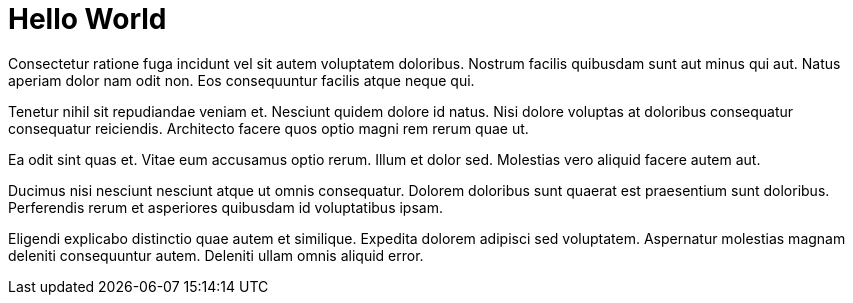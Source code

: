 = Hello World
// See https://hubpress.gitbooks.io/hubpress-knowledgebase/content/ for information about the parameters.
// :hp-image: /covers/cover.png
// :published_at: 2019-01-31
:hp-tags: HubPress, Blog, Open_Source,
// :hp-alt-title: My English Title

Consectetur ratione fuga incidunt vel sit autem voluptatem doloribus. Nostrum facilis quibusdam sunt aut minus qui aut. Natus aperiam dolor nam odit non. Eos consequuntur facilis atque neque qui.

Tenetur nihil sit repudiandae veniam et. Nesciunt quidem dolore id natus. Nisi dolore voluptas at doloribus consequatur consequatur reiciendis. Architecto facere quos optio magni rem rerum quae ut.

Ea odit sint quas et. Vitae eum accusamus optio rerum. Illum et dolor sed. Molestias vero aliquid facere autem aut.

Ducimus nisi nesciunt nesciunt atque ut omnis consequatur. Dolorem doloribus sunt quaerat est praesentium sunt doloribus. Perferendis rerum et asperiores quibusdam id voluptatibus ipsam.

Eligendi explicabo distinctio quae autem et similique. Expedita dolorem adipisci sed voluptatem. Aspernatur molestias magnam deleniti consequuntur autem. Deleniti ullam omnis aliquid error.